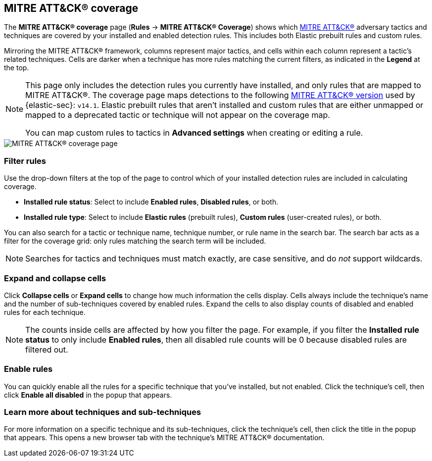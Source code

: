 [[rules-coverage]]
== MITRE ATT&CK® coverage

:frontmatter-description: Review your current coverage of MITRE ATT&CK® tactics and techniques, based on installed rules.
:frontmatter-tags-products: [security]
:frontmatter-tags-content-type: [how-to]
:frontmatter-tags-user-goals: [manage, analyze, visualize]

The **MITRE ATT&CK® coverage** page (**Rules** -> **MITRE ATT&CK® Coverage**) shows which https://attack.mitre.org[MITRE ATT&CK®] adversary tactics and techniques are covered by your installed and enabled detection rules. This includes both Elastic prebuilt rules and custom rules.

Mirroring the MITRE ATT&CK® framework, columns represent major tactics, and cells within each column represent a tactic's related techniques. Cells are darker when a technique has more rules matching the current filters, as indicated in the **Legend** at the top.

[NOTE]
====
This page only includes the detection rules you currently have installed, and only rules that are mapped to MITRE ATT&CK®. The coverage page maps detections to the following https://attack.mitre.org/resources/updates/updates-october-2023[MITRE ATT&CK® version] used by {elastic-sec}: `v14.1`. Elastic prebuilt rules that aren't installed and custom rules that are either unmapped or mapped to a deprecated tactic or technique will not appear on the coverage map.

You can map custom rules to tactics in **Advanced settings** when creating or editing a rule.
====

[role="screenshot"]
image::images/rules-coverage.png[MITRE ATT&CK® coverage page]

[discrete]
=== Filter rules

Use the drop-down filters at the top of the page to control which of your installed detection rules are included in calculating coverage.

* **Installed rule status**: Select to include **Enabled rules**, **Disabled rules**, or both.

* **Installed rule type**: Select to include **Elastic rules** (prebuilt rules), **Custom rules** (user-created rules), or both.

You can also search for a tactic or technique name, technique number, or rule name in the search bar. The search bar acts as a filter for the coverage grid: only rules matching the search term will be included.

NOTE: Searches for tactics and techniques must match exactly, are case sensitive, and do _not_ support wildcards.

[discrete]
=== Expand and collapse cells

Click **Collapse cells** or **Expand cells** to change how much information the cells display. Cells always include the technique's name and the number of sub-techniques covered by enabled rules. Expand the cells to also display counts of disabled and enabled rules for each technique.

NOTE: The counts inside cells are affected by how you filter the page. For example, if you filter the **Installed rule status** to only include **Enabled rules**, then all disabled rule counts will be 0 because disabled rules are filtered out.

[discrete]
=== Enable rules

You can quickly enable all the rules for a specific technique that you've installed, but not enabled. Click the technique's cell, then click **Enable all disabled** in the popup that appears.

[discrete]
=== Learn more about techniques and sub-techniques

For more information on a specific technique and its sub-techniques, click the technique's cell, then click the title in the popup that appears. This opens a new browser tab with the technique's MITRE ATT&CK® documentation.
